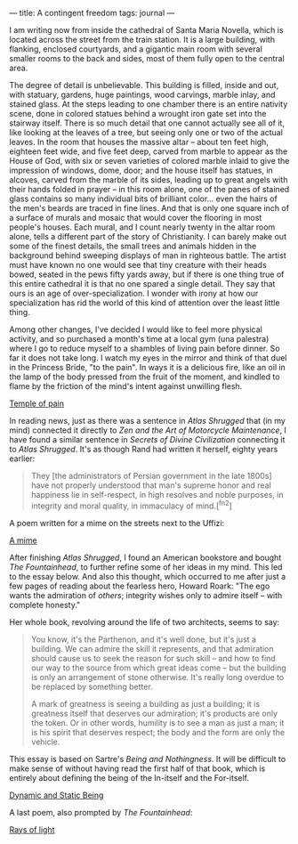 :PROPERTIES:
:ID:       0A1A77BE-1B67-4DA2-A288-AC2D223FF341
:SLUG:     a-contingent-freedom
:END:
---
title: A contingent freedom
tags: journal
---

I am writing now from inside the cathedral of Santa Maria Novella, which
is located across the street from the train station. It is a large
building, with flanking, enclosed courtyards, and a gigantic main room
with several smaller rooms to the back and sides, most of them fully
open to the central area.

The degree of detail is unbelievable. This building is filled, inside
and out, with statuary, gardens, huge paintings, wood carvings, marble
inlay, and stained glass. At the steps leading to one chamber there is
an entire nativity scene, done in colored statues behind a wrought iron
gate set into the stairway itself. There is so much detail that one
cannot actually see all of it, like looking at the leaves of a tree, but
seeing only one or two of the actual leaves. In the room that houses the
massive altar -- about ten feet high, eighteen feet wide, and five feet
deep, carved from marble to appear as the House of God, with six or
seven varieties of colored marble inlaid to give the impression of
windows, dome, door; and the house itself has statues, in alcoves,
carved from the marble of its sides, leading up to great angels with
their hands folded in prayer -- in this room alone, one of the panes of
stained glass contains so many individual bits of brilliant color...
even the hairs of the men's beards are traced in fine lines. And that is
only one square inch of a surface of murals and mosaic that would cover
the flooring in most people's houses. Each mural, and I count nearly
twenty in the altar room alone, tells a different part of the story of
Christianity. I can barely make out some of the finest details, the
small trees and animals hidden in the background behind sweeping
displays of man in righteous battle. The artist must have known no one
would see that tiny creature with their heads bowed, seated in the pews
fifty yards away, but if there is one thing true of this entire
cathedral it is that no one spared a single detail. They say that ours
is an age of over-specialization. I wonder with irony at how our
specialization has rid the world of this kind of attention over the
least little thing.

Among other changes, I've decided I would like to feel more physical
activity, and so purchased a month's time at a local gym (una palestra)
where I go to reduce myself to a shambles of living pain before dinner.
So far it does not take long. I watch my eyes in the mirror and think of
that duel in the Princess Bride, "to the pain". In ways it is a
delicious fire, like an oil in the lamp of the body pressed from the
fruit of the moment, and kindled to flame by the friction of the mind's
intent against unwilling flesh.

[[file:temple.of.pain][Temple of pain]]

In reading news, just as there was a sentence in /Atlas Shrugged/ that
(in my mind) connected it directly to /Zen and the Art of Motorcycle
Maintenance/, I have found a similar sentence in /Secrets of Divine
Civilization/ connecting it to /Atlas Shrugged/. It's as though Rand had
written it herself, eighty years earlier:

#+BEGIN_QUOTE
They [the administrators of Persian government in the late 1800s] have
not properly understood that man's supreme honor and real happiness lie
in self-respect, in high resolves and noble purposes, in integrity and
moral quality, in immaculacy of mind.[^fn2]

#+END_QUOTE

A poem written for a mime on the streets next to the Uffizi:

[[file:a.mime][A mime]]

After finishing /Atlas Shrugged/, I found an American bookstore and
bought /The Fountainhead/, to further refine some of her ideas in my
mind. This led to the essay below. And also this thought, which occurred
to me after just a few pages of reading about the fearless hero, Howard
Roark: "The ego wants the admiration of /others/; integrity wishes only
to admire itself -- with complete honesty."

Her whole book, revolving around the life of two architects, seems to
say:

#+BEGIN_QUOTE
You know, it's the Parthenon, and it's well done, but it's just a
building. We can admire the skill it represents, and that admiration
should cause us to seek the reason for such skill -- and how to find our
way to the source from which great ideas come -- but the building is
only an arrangement of stone otherwise. It's really long overdue to be
replaced by something better.

A mark of greatness is seeing a building as just a building; it is
greatness itself that deserves our admiration; it's products are only
the token. Or in other words, humility is to see a man as just a man; it
is his spirit that deserves respect; the body and the form are only the
vehicle.

#+END_QUOTE

This essay is based on Sartre's /Being and Nothingness/. It will be
difficult to make sense of without having read the first half of that
book, which is entirely about defining the being of the In-itself and
the For-itself.

[[file:dynamic.and.static.being][Dynamic and Static Being]]

A last poem, also prompted by /The Fountainhead/:

[[file:rays.of.light][Rays of light]]
